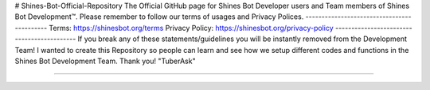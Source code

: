 # Shines-Bot-Official-Repository
The Official GitHub page for Shines Bot Developer users and Team members of Shines Bot Development™️.
Please remember to follow our terms of usages and Privacy Polices.
-------------------------------------------
Terms: https://shinesbot.org/terms
Privacy Policy: https://shinesbot.org/privacy-policy
-------------------------------------------
If you break any of these statements/guidelines you will be instantly removed from the Development Team! I wanted to create this Repository so people can learn and see how we setup different codes and functions in the Shines Bot Development Team.
Thank you! "TuberAsk"

==========

.. image:: https://img.shields.io/badge/GitHub-Shines%20Bot-yellow
   :target: https://github.com/Shines-Bot
   :alt: Shines Bot Updated Versions
